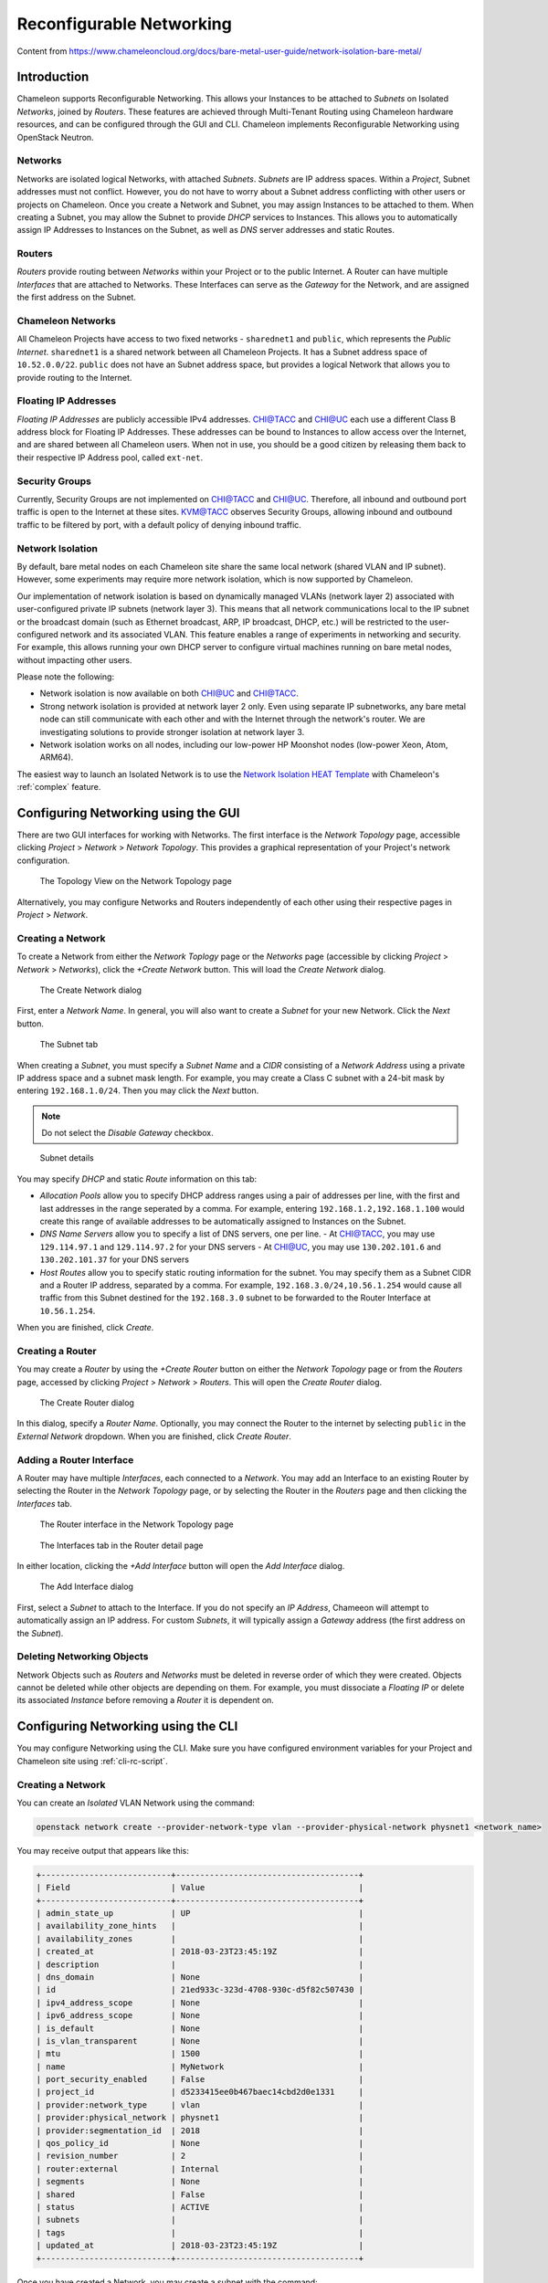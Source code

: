 .. _networking:

=========================
Reconfigurable Networking 
=========================

Content from https://www.chameleoncloud.org/docs/bare-metal-user-guide/network-isolation-bare-metal/

__________________________________
Introduction
__________________________________

Chameleon supports Reconfigurable Networking. This allows your Instances to be attached to *Subnets* on Isolated *Networks*, joined by *Routers*. These features are achieved through Multi-Tenant Routing using Chameleon hardware resources, and can be configured through the GUI and CLI. Chameleon implements Reconfigurable Networking using OpenStack Neutron.

Networks
________

Networks are isolated logical Networks, with attached *Subnets*. *Subnets* are IP address spaces. Within a *Project*, Subnet addresses must not conflict. However, you do not have to worry about a Subnet address conflicting with other users or projects on Chameleon. Once you create a Network and Subnet, you may assign Instances to be attached to them. When creating a Subnet, you may allow the Subnet to provide *DHCP* services to Instances. This allows you to automatically assign IP Addresses to Instances on the Subnet, as well as *DNS* server addresses and static Routes.

Routers
_______

*Routers* provide routing between *Networks* within your Project or to the public Internet. A Router can have multiple *Interfaces* that are attached to Networks. These Interfaces can serve as the *Gateway* for the Network, and are assigned the first address on the Subnet. 

Chameleon Networks
__________________

All Chameleon Projects have access to two fixed networks - ``sharednet1`` and ``public``, which represents the *Public Internet*. ``sharednet1`` is a shared network between all Chameleon Projects. It has a Subnet address space of ``10.52.0.0/22``. ``public`` does not have an Subnet address space, but provides a logical Network that allows you to provide routing to the Internet.

Floating IP Addresses
_____________________

*Floating IP Addresses* are publicly accessible IPv4 addresses. `CHI@TACC <https://chi.tacc.chameleoncloud.org>`_ and `CHI@UC <https://chi.uc.chameleoncloud.org>`_ each use a different Class B address block for Floating IP Addresses. These addresses can be bound to Instances to allow access over the Internet, and are shared between all Chameleon users. When not in use, you should be a good citizen by releasing them back to their respective IP Address pool, called ``ext-net``.

Security Groups
_______________

Currently, Security Groups are not implemented on `CHI@TACC <https://chi.tacc.chameleoncloud.org>`_ and `CHI@UC <https://chi.uc.chameleoncloud.org>`_. Therefore, all inbound and outbound port traffic is open to the Internet at these sites. `KVM@TACC <https://openstack.tacc.chameleoncloud.org>`_ observes Security Groups, allowing inbound and outbound traffic to be filtered by port, with a default policy of denying inbound traffic.

.. _network-isolation:

Network Isolation
_________________

By default, bare metal nodes on each Chameleon site share the same local network (shared VLAN and IP subnet). However, some experiments may require more network isolation, which is now supported by Chameleon.

Our implementation of network isolation is based on dynamically managed VLANs (network layer 2) associated with user-configured private IP subnets (network layer 3). This means that all network communications local to the IP subnet or the broadcast domain (such as Ethernet broadcast, ARP, IP broadcast, DHCP, etc.) will be restricted to the user-configured network and its associated VLAN. This feature enables a range of experiments in networking and security. For example, this allows running your own DHCP server to configure virtual machines running on bare metal nodes, without impacting other users.

Please note the following:

- Network isolation is now available on both `CHI@UC <https://chi.uc.chameleoncloud.org>`_ and `CHI@TACC <https://chi.tacc.chameleoncloud.org>`_.
- Strong network isolation is provided at network layer 2 only. Even using separate IP subnetworks, any bare metal node can still communicate with each other and with the Internet through the network's router. We are investigating solutions to provide stronger isolation at network layer 3.
- Network isolation works on all nodes, including our low-power HP Moonshot nodes (low-power Xeon, Atom, ARM64).

The easiest way to launch an Isolated Network is to use the `Network Isolation HEAT Template <https://raw.githubusercontent.com/ChameleonCloud/heat-templates/master/network-isolation/network-isolation.yaml>`_ with Chameleon's :ref:`complex` feature.

____________________________________
Configuring Networking using the GUI
____________________________________

There are two GUI interfaces for working with Networks. The first interface is the *Network Topology* page, accessible clicking *Project* > *Network* > *Network Topology*. This provides a graphical representation of your Project's network configuration.

.. figure:: networks/networktopology.png
   :alt: The Topology View on the Network Topology page

   The Topology View on the Network Topology page

Alternatively, you may configure Networks and Routers independently of each other using their respective pages in *Project* > *Network*. 

Creating a Network
__________________

To create a Network from either the *Network Toplogy* page or the *Networks* page (accessible by clicking *Project* > *Network* > *Networks*), click the *+Create Network* button. This will load the *Create Network* dialog.

.. figure:: networks/createnetwork.png
   :alt: The Create Network dialog

   The Create Network dialog

First, enter a *Network Name*. In general, you will also want to create a *Subnet* for your new Network. Click the *Next* button.

.. figure:: networks/createnetworksubnet.png
   :alt: The Subnet tab

   The Subnet tab

When creating a *Subnet*, you must specify a  *Subnet Name* and a *CIDR* consisting of a  *Network Address* using a private IP address space and a subnet mask length. For example, you may create a Class C subnet with a 24-bit mask by entering ``192.168.1.0/24``. Then you may click the *Next* button.

.. note:: Do not select the *Disable Gateway* checkbox.

.. figure:: networks/createnetworkdetails.png
   :alt: Subnet details

   Subnet details

You may specify *DHCP* and static *Route* information on this tab:

- *Allocation Pools* allow you to specify DHCP address ranges using a pair of addresses per line, with the first and last addresses in the range seperated by a comma. For example, entering ``192.168.1.2,192.168.1.100`` would create this range of available addresses to be automatically assigned to Instances on the Subnet.
- *DNS Name Servers* allow you to specify a list of DNS servers, one per line. 
  - At `CHI@TACC <https://chi.tacc.chameleoncloud.org>`_, you may use ``129.114.97.1`` and ``129.114.97.2`` for your DNS servers
  - At `CHI@UC <https://chi.uc.chameleoncloud.org>`_, you may use ``130.202.101.6`` and ``130.202.101.37`` for your DNS servers
- *Host Routes* allow you to specify static routing information for the subnet. You may specify them as a Subnet CIDR and a Router IP address, separated by a comma. For example, ``192.168.3.0/24,10.56.1.254`` would cause all traffic from this Subnet destined for the ``192.168.3.0`` subnet to be forwarded to the Router Interface at ``10.56.1.254``.

When you are finished, click *Create*.

Creating a Router
_________________

You may create a *Router* by using the *+Create Router* button on either the *Network Topology* page or from the *Routers* page, accessed by clicking *Project* > *Network* > *Routers*. This will open the *Create Router* dialog.

.. figure:: networks/createrouter.png
   :alt: The Create Router dialog

   The Create Router dialog

In this dialog, specify a *Router Name*. Optionally, you may connect the Router to the internet by selecting ``public`` in the *External Network* dropdown. When you are finished, click *Create Router*.

Adding a Router Interface
_________________________

A Router may have multiple *Interfaces*, each connected to a *Network*. You may add an Interface to an existing Router by selecting the Router in the *Network Topology* page, or by selecting the Router in the *Routers* page and then clicking the *Interfaces* tab.

.. figure:: networks/topologyaddinterface.png
   :alt: The Router interface in the Network Topology page

   The Router interface in the Network Topology page

.. figure:: networks/networkaddinterface.png
   :alt: The Interfaces tab in the Router detail page

   The Interfaces tab in the Router detail page

In either location, clicking the *+Add Interface* button will open the *Add Interface* dialog.

.. figure:: networks/addinterface.png
   :alt: The Add Interface dialog

   The Add Interface dialog

First, select a *Subnet* to attach to the Interface. If you do not specify an *IP Address*, Chameeon will attempt to automatically assign an IP address. For custom *Subnets*, it will typically assign a *Gateway* address (the first address on the *Subnet*). 

Deleting Networking Objects
___________________________

Network Objects such as *Routers* and *Networks* must be deleted in reverse order of which they were created. Objects cannot be deleted while other objects are depending on them. For example, you must dissociate a *Floating IP* or delete its associated *Instance* before removing a *Router* it is dependent on.

________________________________________________________
Configuring Networking using the CLI
________________________________________________________

You may configure Networking using the CLI. Make sure you have configured environment variables for your Project and Chameleon site using :ref:`cli-rc-script`.

.. _network-cli-create:

Creating a Network
__________________

You can create an *Isolated* VLAN Network using the command:

.. code-block:: bash

   openstack network create --provider-network-type vlan --provider-physical-network physnet1 <network_name>

You may receive output that appears like this:

.. code::

   +---------------------------+--------------------------------------+
   | Field                     | Value                                |
   +---------------------------+--------------------------------------+
   | admin_state_up            | UP                                   |
   | availability_zone_hints   |                                      |
   | availability_zones        |                                      |
   | created_at                | 2018-03-23T23:45:19Z                 |
   | description               |                                      |
   | dns_domain                | None                                 |
   | id                        | 21ed933c-323d-4708-930c-d5f82c507430 |
   | ipv4_address_scope        | None                                 |
   | ipv6_address_scope        | None                                 |
   | is_default                | None                                 |
   | is_vlan_transparent       | None                                 |
   | mtu                       | 1500                                 |
   | name                      | MyNetwork                            |
   | port_security_enabled     | False                                |
   | project_id                | d5233415ee0b467baec14cbd2d0e1331     |
   | provider:network_type     | vlan                                 |
   | provider:physical_network | physnet1                             |
   | provider:segmentation_id  | 2018                                 |
   | qos_policy_id             | None                                 |
   | revision_number           | 2                                    |
   | router:external           | Internal                             |
   | segments                  | None                                 |
   | shared                    | False                                |
   | status                    | ACTIVE                               |
   | subnets                   |                                      |
   | tags                      |                                      |
   | updated_at                | 2018-03-23T23:45:19Z                 |
   +---------------------------+--------------------------------------+

Once you have created a Network, you may create a subnet with the command:

.. code-block:: bash

   openstack subnet create --subnet-range <cidr> --dhcp --network <network_name> <subnet_name>

For example, the command:

.. code-block:: bash

   openstack subnet create --subnet-range 192.168.1.0/24 --dhcp --network MyNetwork MySubnet

Will create a subnet with the following output:

.. code::

   +-------------------+--------------------------------------+
   | Field             | Value                                |
   +-------------------+--------------------------------------+
   | allocation_pools  | 192.168.1.2-192.168.1.254            |
   | cidr              | 192.168.1.0/24                       |
   | created_at        | 2018-03-23T23:50:11Z                 |
   | description       |                                      |
   | dns_nameservers   |                                      |
   | enable_dhcp       | True                                 |
   | gateway_ip        | 192.168.1.1                          |
   | host_routes       |                                      |
   | id                | 8be4e80d-ba49-4cdc-8480-ba43dd4724c2 |
   | ip_version        | 4                                    |
   | ipv6_address_mode | None                                 |
   | ipv6_ra_mode      | None                                 |
   | name              | MySubnet                             |
   | network_id        | 21ed933c-323d-4708-930c-d5f82c507430 |
   | project_id        | d5233415ee0b467baec14cbd2d0e1331     |
   | revision_number   | 2                                    |
   | segment_id        | None                                 |
   | service_types     |                                      |
   | subnetpool_id     | None                                 |
   | tags              |                                      |
   | updated_at        | 2018-03-23T23:50:11Z                 |
   +-------------------+--------------------------------------+

You may specify other Subnet options with the appropriate flags, which you may view by simply typing the command:

.. code-block:: bash

   openstack subnet create

For example, you may specify DNS nameserver IP addresses with ``--dns-nameserver <nameserver_ip>``.

Creating a Router
_________________

You may create a Router by using the command:

.. code-block:: bash

   openstack create router <router_name>

You may receive output that looks like this:

.. code::

   +-------------------------+--------------------------------------+
   | Field                   | Value                                |
   +-------------------------+--------------------------------------+
   | admin_state_up          | UP                                   |
   | availability_zone_hints |                                      |
   | availability_zones      |                                      |
   | created_at              | 2018-03-23T23:56:35Z                 |
   | description             |                                      |
   | distributed             | False                                |
   | external_gateway_info   | None                                 |
   | flavor_id               | None                                 |
   | ha                      | False                                |
   | id                      | 9b5d4516-804a-4c01-9016-3a27fc4197d1 |
   | name                    | MyRouter                             |
   | project_id              | d5233415ee0b467baec14cbd2d0e1331     |
   | revision_number         | None                                 |
   | routes                  |                                      |
   | status                  | ACTIVE                               |
   | tags                    |                                      |
   | updated_at              | 2018-03-23T23:56:35Z                 |
   +-------------------------+--------------------------------------+

Adding a Router Interface
_________________________

You can add a Router Interface with the command:

.. code-block:: bash

   openstack router add subnet <router_name> <subnet_name>

This automatically attaches a new Interface to the specified Subnet. You may also wish to specify an *External Gateway* for your router and connect it to the ``public`` Network with the following command:

.. code-block:: bash

   openstack router set --external-gateway public <router_name>

Deleting Networking Objects
___________________________

To delete a Router with an External Gateway and its associated Subnets, you may use the following commands:

.. code-block:: bash

   openstack router unset --external-gateway <router_name>
   openstack router remove subnet <router_name> <subnet_name>
   openstack router delete <subnet>
   openstack network delete <network_name>

____________________________
Advanced Networking Features
____________________________

Chameleon implements additional configurable *OpenStack Neutron* *Resource Types*, such as *Subnet Pools* for dynamic Network creation and rule-based *Metering* to measure traffic. These features may be configured through the CLI and through :ref:`complex`. To see a list of available list of Resource Types, use the GUI at either `CHI@TACC <https://chi.tacc.chameleoncloud.org>`_ or `CHI@UC <https://chi.uc.chameleoncloud.org>`_ and navigate to *Project* > *Orchestration* > *Resource Types*. Networking Resource Types are listed as ``OS::Neutron`` Resources.
